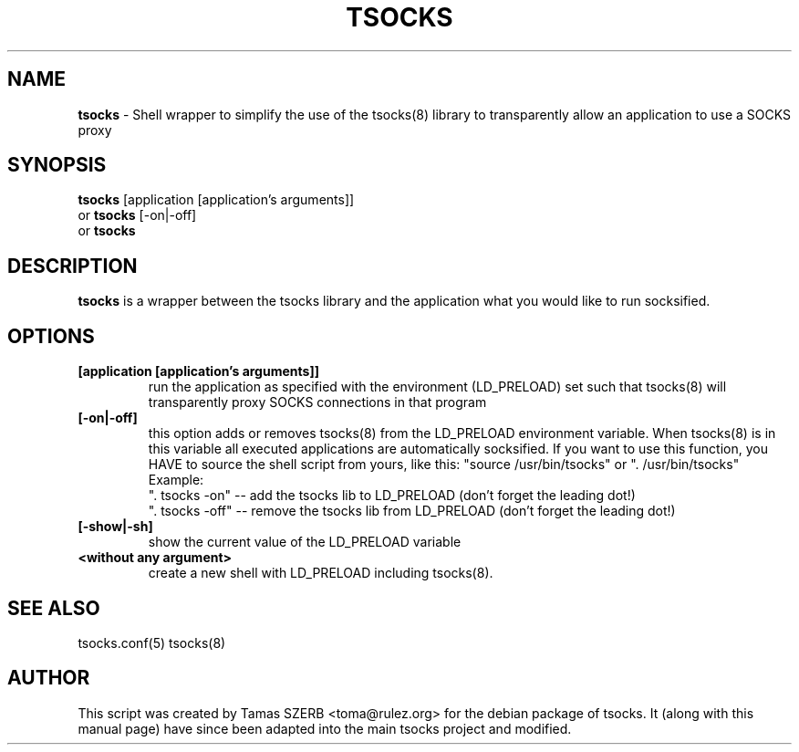 .TH TSOCKS 1 "" "TSOCKS"

.SH NAME
.BR tsocks 
\- Shell wrapper to simplify the use of the tsocks(8) library to 
transparently allow an application to use a SOCKS proxy
.SH SYNOPSIS
.B tsocks
.RB [application\ [application's\ arguments]]
.br
or
.B tsocks
.RB [\-on|\-off]
.br
or
.B tsocks
.SH DESCRIPTION
.B tsocks
is a wrapper between the tsocks library and the application what you
would like to run socksified.
.SH OPTIONS
.IP \fB[application\ \fB[application's\ arguments]]
run the application as specified with the environment (LD_PRELOAD) set
such that tsocks(8) will transparently proxy SOCKS connections in 
that program
.IP \fB[\-on|\-off]
this option adds or removes tsocks(8) from the LD_PRELOAD environment
variable. When tsocks(8) is in this variable all executed
applications are automatically socksified. If you want to
use this function, you HAVE to source the shell script from yours,
like this: "source /usr/bin/tsocks" or ". /usr/bin/tsocks"
.br
Example:
.br
". tsocks \-on" \-\- add the tsocks lib to LD_PRELOAD (don't forget the
leading dot!)
.br
". tsocks \-off" \-\- remove the tsocks lib from LD_PRELOAD (don't forget the
leading dot!)
.IP \fB[\-show|\-sh]
show the current value of the LD_PRELOAD variable
.IP \fB<without\ any\ argument>
create a new shell with LD_PRELOAD including tsocks(8). 
.PP
.SH SEE ALSO
tsocks.conf(5)
tsocks(8)
.SH AUTHOR
This script was created by Tamas SZERB <toma@rulez.org> for the debian
package of tsocks. It (along with this manual page) have since been 
adapted into the main tsocks project and modified.
